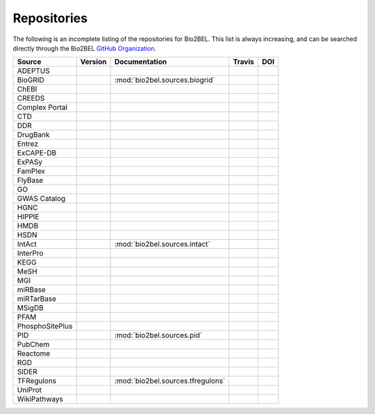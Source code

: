 Repositories
============
The following is an incomplete listing of the repositories for Bio2BEL. This list is always increasing, and can
be searched directly through the Bio2BEL `GitHub Organization <https://github.com/bio2bel>`_.

+------------------------+---------------------+-----------------------------------+----------------------+-----------------------+
| Source                 | Version             | Documentation                     | Travis               | DOI                   |
+========================+=====================+===================================+======================+=======================+
| ADEPTUS                | |adeptus_pypi|      | |adeptus_docs|                    | |adeptus_build|      | |adeptus_zenodo|      |
+------------------------+---------------------+-----------------------------------+----------------------+-----------------------+
| BioGRID                |                     | :mod:`bio2bel.sources.biogrid`    |                      |                       |
+------------------------+---------------------+-----------------------------------+----------------------+-----------------------+
| ChEBI                  | |chebi_pypi|        | |chebi_docs|                      | |chebi_build|        | |chebi_zenodo|        |
+------------------------+---------------------+-----------------------------------+----------------------+-----------------------+
| CREEDS                 |                     |                                   |                      |                       |
+------------------------+---------------------+-----------------------------------+----------------------+-----------------------+
| Complex Portal         |                     |                                   |                      |                       |
+------------------------+---------------------+-----------------------------------+----------------------+-----------------------+
| CTD                    | |ctd_pypi|          | |ctd_docs|                        | |ctd_build|          |                       |
+------------------------+---------------------+-----------------------------------+----------------------+-----------------------+
| DDR                    |                     |                                   |                      |                       |
+------------------------+---------------------+-----------------------------------+----------------------+-----------------------+
| DrugBank               | |drugbank_pypi|     | |drugbank_docs|                   | |drugbank_build|     | |drugbank_zenodo|     |
+------------------------+---------------------+-----------------------------------+----------------------+-----------------------+
| Entrez                 | |entrez_pypi|       | |entrez_docs|                     | |entrez_build|       | |entrez_zenodo|       |
+------------------------+---------------------+-----------------------------------+----------------------+-----------------------+
| ExCAPE-DB              | |excape_pypi|       | |excape_docs|                     | |excape_build|       |                       |
+------------------------+---------------------+-----------------------------------+----------------------+-----------------------+
| ExPASy                 | |expasy_pypi|       | |expasy_docs|                     | |expasy_build|       | |expasy_zenodo|       |
+------------------------+---------------------+-----------------------------------+----------------------+-----------------------+
| FamPlex                | |famplex_pypi|      | |famplex_docs|                    | |famplex_build|      | |famplex_zenodo|      |
+------------------------+---------------------+-----------------------------------+----------------------+-----------------------+
| FlyBase                | |flybase_pypi|      | |flybase_docs|                    | |flybase_build|      |                       |
+------------------------+---------------------+-----------------------------------+----------------------+-----------------------+
| GO                     | |go_pypi|           | |go_docs|                         | |go_build|           | |go_zenodo|           |
+------------------------+---------------------+-----------------------------------+----------------------+-----------------------+
| GWAS Catalog           |                     |                                   |                      |                       |
+------------------------+---------------------+-----------------------------------+----------------------+-----------------------+
| HGNC                   | |hgnc_pypi|         | |hgnc_docs|                       | |hgnc_build|         | |hgnc_zenodo|         |
+------------------------+---------------------+-----------------------------------+----------------------+-----------------------+
| HIPPIE                 | |hippie_pypi|       | |hippie_docs|                     | |hippie_build|       | |hippie_zenodo|       |
+------------------------+---------------------+-----------------------------------+----------------------+-----------------------+
| HMDB                   | |hmdb_pypi|         | |hmdb_docs|                       | |hmdb_build|         |                       |
+------------------------+---------------------+-----------------------------------+----------------------+-----------------------+
| HSDN                   | |hsdn_pypi|         | |hsdn_docs|                       | |hsdn_build|         | |hsdn_zenodo|         |
+------------------------+---------------------+-----------------------------------+----------------------+-----------------------+
| IntAct                 |                     | :mod:`bio2bel.sources.intact`     |                      |                       |
+------------------------+---------------------+-----------------------------------+----------------------+-----------------------+
| InterPro               | |interpro_pypi|     | |interpro_docs|                   | |interpro_build|     | |interpro_zenodo|     |
+------------------------+---------------------+-----------------------------------+----------------------+-----------------------+
| KEGG                   | |kegg_pypi|         | |kegg_docs|                       | |kegg_build|         | |kegg_zenodo|         |
+------------------------+---------------------+-----------------------------------+----------------------+-----------------------+
| MeSH                   | |mesh_pypi|         | |mesh_docs|                       | |mesh_build|         | |mesh_zenodo|         |
+------------------------+---------------------+-----------------------------------+----------------------+-----------------------+
| MGI                    | |mgi_pypi|          | |mgi_docs|                        | |mgi_build|          |                       |
+------------------------+---------------------+-----------------------------------+----------------------+-----------------------+
| miRBase                | |mirbase_pypi|      | |mirbase_docs|                    | |mirbase_build|      | |mirbase_zenodo|      |
+------------------------+---------------------+-----------------------------------+----------------------+-----------------------+
| miRTarBase             | |mirtarbase_pypi|   | |mirtarbase_docs|                 | |mirtarbase_build|   | |mirtarbase_zenodo|   |
+------------------------+---------------------+-----------------------------------+----------------------+-----------------------+
| MSigDB                 | |msig_pypi|         | |msig_docs|                       | |msig_build|         | |msig_zenodo|         |
+------------------------+---------------------+-----------------------------------+----------------------+-----------------------+
| PFAM                   |                     |                                   |                      |                       |
+------------------------+---------------------+-----------------------------------+----------------------+-----------------------+
| PhosphoSitePlus        | |phosphosite_pypi|  | |phosphosite_docs|                | |phosphosite_build|  |                       |
+------------------------+---------------------+-----------------------------------+----------------------+-----------------------+
| PID                    |                     | :mod:`bio2bel.sources.pid`        |                      |                       |
+------------------------+---------------------+-----------------------------------+----------------------+-----------------------+
| PubChem                | |pubchem_pypi|      | |pubchem_docs|                    | |pubchem_build|      |                       |
+------------------------+---------------------+-----------------------------------+----------------------+-----------------------+
| Reactome               | |reactome_pypi|     | |reactome_docs|                   | |reactome_build|     | |reactome_zenodo|     |
+------------------------+---------------------+-----------------------------------+----------------------+-----------------------+
| RGD                    | |rgd_pypi|          | |rgd_docs|                        | |rgd_build|          |                       |
+------------------------+---------------------+-----------------------------------+----------------------+-----------------------+
| SIDER                  | |sider_pypi|        | |sider_docs|                      | |sider_build|        |                       |
+------------------------+---------------------+-----------------------------------+----------------------+-----------------------+
| TFRegulons             |                     | :mod:`bio2bel.sources.tfregulons` |                      |                       |
+------------------------+---------------------+-----------------------------------+----------------------+-----------------------+
| UniProt                | |uniprot_pypi|      | |uniprot_docs|                    | |uniprot_build|      | |uniprot_zenodo|      |
+------------------------+---------------------+-----------------------------------+----------------------+-----------------------+
| WikiPathways           | |wikipathways_pypi| | |wikipathways_docs|               | |wikipathways_build| | |wikipathways_zenodo| |
+------------------------+---------------------+-----------------------------------+----------------------+-----------------------+

.. |excape_pypi| image:: https://img.shields.io/pypi/v/bio2bel_excape.svg
    :alt: Current ExCAPE-DB version on PyPI
.. |excape_docs| image:: https://readthedocs.org/projects/bio2bel-excape-db/badge/?version=latest
    :target: https://bio2bel.readthedocs.io/projects/excape/en/latest/?badge=latest
    :alt: ExCAPE-DB Documentation Status
.. |excape_build| image:: https://travis-ci.com/bio2bel/excape.svg?branch=master
    :target: https://travis-ci.com/bio2bel/excape
    :alt: ExCAPE-DB Build Status

.. |flybase_pypi| image:: https://img.shields.io/pypi/v/bio2bel_flybase.svg
    :alt: Current FlyBase version on PyPI
.. |flybase_build| image:: https://travis-ci.org/bio2bel/flybase.svg?branch=master
    :target: https://travis-ci.org/bio2bel/flybase
    :alt: FlyBase Build Status
.. |flybase_docs| image:: https://readthedocs.org/projects/bio2bel-flybase/badge/?version=latest
    :target: https://bio2bel.readthedocs.io/projects/flybase/en/latest/?badge=latest
    :alt: Flybase Documentation Status

.. |hippie_pypi| image:: https://img.shields.io/pypi/v/bio2bel_hippie.svg
    :alt: Current HIPPIE version on PyPI
.. |hippie_docs| image:: https://readthedocs.org/projects/bio2bel-hippie/badge/?version=latest
    :target: https://bio2bel.readthedocs.io/projects/hippie/en/latest/?badge=latest
    :alt: HIPPIE Documentation Status
.. |hippie_build| image:: https://travis-ci.com/bio2bel/hippie.svg?branch=master
    :target: https://travis-ci.com/bio2bel/hippie
    :alt: HIPPIE Build Status
.. |hippie_zenodo| image:: https://zenodo.org/badge/DOI/10.5281/zenodo.1435930.svg
    :target: https://doi.org/10.5281/zenodo.1435930
    :alt: Bio2BEL HIPPIE Zenodo DOI

.. |mgi_pypi| image:: https://img.shields.io/pypi/v/bio2bel_mgi.svg
    :alt: Current MGI version on PyPI
.. |mgi_build| image:: https://travis-ci.org/bio2bel/mgi.svg?branch=master
    :target: https://travis-ci.org/bio2bel/mgi
    :alt: MGI Build Status
.. |mgi_docs| image:: https://readthedocs.org/projects/bio2bel-mgi/badge/?version=latest
    :target: https://bio2bel.readthedocs.io/projects/mgi/en/latest/?badge=latest
    :alt: MGI Documentation Status

.. |rgd_pypi| image:: https://img.shields.io/pypi/v/bio2bel_rgd.svg
    :alt: Current RGD version on PyPI
.. |rgd_build| image:: https://travis-ci.com/bio2bel/rgd.svg?branch=master
    :target: https://travis-ci.com/bio2bel/rgd
    :alt: RGD Build Status
.. |rgd_docs| image:: https://readthedocs.org/projects/bio2bel-rgd/badge/?version=latest
    :target: https://bio2bel.readthedocs.io/projects/rgd/en/latest/?badge=latest
    :alt: RGD Documentation Status

.. |mirbase_pypi| image:: https://img.shields.io/pypi/v/bio2bel_mirbase.svg
    :alt: Current miRBase version on PyPI
.. |mirbase_docs| image:: https://readthedocs.org/projects/bio2bel-mirbase/badge/?version=latest
    :target: https://bio2bel.readthedocs.io/projects/mirbase/en/latest/?badge=latest
    :alt: miRBase Documentation Status
.. |mirbase_build| image:: https://travis-ci.com/bio2bel/mirbase.svg?branch=master
    :target: https://travis-ci.com/bio2bel/mirbase
    :alt: miRBase Build Status
.. |mirbase_zenodo| image:: https://zenodo.org/badge/DOI/10.5281/zenodo.1442206.svg
    :target: https://doi.org/10.5281/zenodo.1442206
    :alt: Bio2BEL miRBase Zenodo DOI


.. |mirtarbase_pypi| image:: https://img.shields.io/pypi/v/bio2bel_mirtarbase.svg
    :alt: Current miRTarBase version on PyPI

.. |mirtarbase_docs| image:: https://readthedocs.org/projects/mirtarbase/badge/?version=latest
    :target: http://mirtarbase.readthedocs.io
    :alt: miRTarBase Documentation Status

.. |mirtarbase_build| image:: https://travis-ci.org/bio2bel/mirtarbase.svg?branch=master
    :target: https://travis-ci.org/bio2bel/mirtarbase
    :alt: miRTarBase Build Status

.. |mirtarbase_zenodo| image:: https://zenodo.org/badge/95350968.svg
    :target: https://zenodo.org/badge/latestdoi/95350968
    :alt: Bio2BEL miRTarBase Zenodo DOI


.. |expasy_pypi| image:: https://img.shields.io/pypi/v/bio2bel_expasy.svg
    :alt: Current ExPASy version on PyPI

.. |expasy_build| image:: https://travis-ci.org/bio2bel/expasy.svg?branch=master
    :target: https://travis-ci.org/bio2bel/expasy
    :alt: ExPASy Build Status

.. |expasy_docs| image:: http://readthedocs.org/projects/bio2bel-expasy/badge/?version=latest
    :target: http://bio2bel.readthedocs.io/projects/expasy/en/latest/?badge=latest
    :alt: ExPASy Documentation Status

.. |expasy_zenodo| image:: https://zenodo.org/badge/100023822.svg
    :target: https://zenodo.org/badge/latestdoi/100023822
    :alt: Bio2BEL ExPASy Zenodo DOI



.. |interpro_pypi| image:: https://img.shields.io/pypi/v/bio2bel_interpro.svg
    :alt: Current InterPro version on PyPI

.. |interpro_build| image:: https://travis-ci.org/bio2bel/interpro.svg?branch=master
    :target: https://travis-ci.org/bio2bel/interpro
    :alt: InterPro Build Status

.. |interpro_docs| image:: http://readthedocs.org/projects/bio2bel-interpro/badge/?version=latest
    :target: http://bio2bel.readthedocs.io/projects/interpro/en/latest/?badge=latest
    :alt: InterPro Documentation Status

.. |interpro_zenodo| image:: https://zenodo.org/badge/98345182.svg
    :target: https://zenodo.org/badge/latestdoi/98345182
    :alt: Bio2BEL InterPro Zenodo DOI


.. |ctd_pypi| image:: https://img.shields.io/pypi/v/bio2bel_ctd.svg
    :alt: Current CTD version on PyPI

.. |ctd_build| image:: https://travis-ci.org/bio2bel/ctd.svg?branch=master
    :target: https://travis-ci.org/bio2bel/ctd
    :alt: CTD Build Status

.. |ctd_docs| image:: https://readthedocs.org/projects/bio2bel-ctd/badge/?version=latest
    :target: https://bio2bel.readthedocs.io/projects/ctd/en/latest/?badge=latest
    :alt: CTD Documentation Status



.. |phosphosite_pypi| image:: https://img.shields.io/pypi/v/bio2bel_phosphosite.svg
    :alt: Current PhosphoSitePlus version on PyPI

.. |phosphosite_build| image:: https://travis-ci.org/bio2bel/phosphosite.svg?branch=master
    :target: https://travis-ci.org/bio2bel/phosphosite
    :alt: PhosphoSitePlus Build Status

.. |phosphosite_docs| image:: https://readthedocs.org/projects/bio2bel-phosphositeplus/badge/?version=latest
    :target: https://bio2bel.readthedocs.io/projects/phosphosite/en/latest/?badge=latest
    :alt: PhosphoSitePlus Documentation Status



.. |sider_pypi| image:: https://img.shields.io/pypi/v/bio2bel_sider.svg
    :alt: Current SIDER version on PyPI

.. |sider_build| image:: https://travis-ci.com/bio2bel/sider.svg?branch=master
    :target: https://travis-ci.com/bio2bel/sider
    :alt: SIDER Build Status

.. |sider_docs| image:: http://readthedocs.org/projects/bio2bel-sider/badge/?version=latest
    :target: http://bio2bel.readthedocs.io/projects/sider/en/latest/?badge=latest
    :alt: SIDER Documentation Status



.. |kegg_pypi| image:: https://img.shields.io/pypi/v/bio2bel_KEGG.svg
    :alt: Current KEGG version on PyPI

.. |kegg_build| image:: https://travis-ci.org/bio2bel/kegg.svg?branch=master
    :target: https://travis-ci.org/bio2bel/kegg
    :alt: KEGG Build Status

.. |kegg_docs| image:: http://readthedocs.org/projects/bio2bel-interpro/badge/?version=latest
    :target: http://bio2bel.readthedocs.io/projects/kegg/en/latest/?badge=latest
    :alt: KEGG Documentation Status

.. |kegg_zenodo| image:: https://zenodo.org/badge/105248163.svg
    :target: https://zenodo.org/badge/latestdoi/105248163
    :alt: KEGG Zenodo DOI



.. |reactome_pypi| image:: https://img.shields.io/pypi/v/bio2bel_reactome.svg
    :alt: Current Reactome version on PyPI

.. |reactome_build| image:: https://travis-ci.org/bio2bel/reactome.svg?branch=master
    :target: https://travis-ci.org/bio2bel/reactome
    :alt: Reactome Build Status

.. |reactome_docs| image:: http://readthedocs.org/projects/bio2bel-interpro/badge/?version=latest
    :target: http://bio2bel.readthedocs.io/projects/reactome/en/latest/?badge=latest
    :alt: Reactome Documentation Status

.. |reactome_zenodo| image:: https://zenodo.org/badge/103138323.svg
    :target: https://zenodo.org/badge/latestdoi/103138323
    :alt: Reactome Zenodo DOI



.. |wikipathways_pypi| image:: https://img.shields.io/pypi/v/bio2bel_wikipathways.svg
    :alt: Current WikiPathways version on PyPI

.. |wikipathways_build| image:: https://travis-ci.org/bio2bel/wikipathways.svg?branch=master
    :target: https://travis-ci.org/bio2bel/wikipathways
    :alt: WikiPathways Build Status

.. |wikipathways_docs| image:: http://readthedocs.org/projects/bio2bel-interpro/badge/?version=latest
    :target: http://bio2bel.readthedocs.io/projects/wikipathways/en/latest/?badge=latest
    :alt: WikiPathways Documentation Status

.. |wikipathways_zenodo| image:: https://zenodo.org/badge/118924155.svg
    :target: https://zenodo.org/badge/latestdoi/118924155
    :alt: WikiPathways Zenodo DOI



.. |msig_build| image:: https://travis-ci.org/bio2bel/msig.svg?branch=master
    :target: https://travis-ci.org/bio2bel/msig
    :alt: MSigDB Build Status

.. |msig_docs| image:: http://readthedocs.org/projects/bio2bel-msig/badge/?version=latest
    :target: http://bio2bel.readthedocs.io/projects/msig/en/latest/?badge=latest
    :alt: Documentation Status

.. |msig_pypi| image:: https://img.shields.io/pypi/v/bio2bel_msig.svg
    :alt: Current version of MSigDB on PyPI

.. |msig_zenodo| image:: https://zenodo.org/badge/123948554.svg
    :target: https://zenodo.org/badge/latestdoi/123948554
    :alt: Bio2BEL MSigDB Zenodo DOI


.. |mesh_build| image:: https://travis-ci.com/bio2bel/mesh.svg?branch=master
    :target: https://travis-ci.com/bio2bel/mesh
    :alt: Build Status

.. |mesh_docs| image:: https://readthedocs.org/projects/mesh/badge/?version=latest
    :target: http://mesh.readthedocs.io
    :alt: Documentation Status

.. |mesh_pypi| image:: https://img.shields.io/pypi/v/bio2bel_mesh.svg
    :alt: Current version on PyPI

.. |mesh_zenodo| image:: https://zenodo.org/badge/107369801.svg
    :target: https://zenodo.org/badge/latestdoi/107369801
    :alt: Bio2BEL MeSH Zenodo DOI



.. |chebi_build| image:: https://travis-ci.org/bio2bel/chebi.svg?branch=master
    :target: https://travis-ci.org/bio2bel/chebi
    :alt: Build Status

.. |chebi_docs| image:: http://readthedocs.org/projects/bio2bel-chebi/badge/?version=latest
    :target: http://bio2bel.readthedocs.io/projects/chebi/en/latest/?badge=latest
    :alt: Documentation Status

.. |chebi_pypi| image:: https://img.shields.io/pypi/v/bio2bel_chebi.svg
    :alt: Current version on PyPI

.. |chebi_zenodo| image:: https://zenodo.org/badge/97003706.svg
    :target: https://zenodo.org/badge/latestdoi/97003706
    :alt: Bio2BEL ChEBI Zenodo DOI



.. |uniprot_build| image:: https://travis-ci.com/bio2bel/uniprot.svg?branch=master
    :target: https://travis-ci.com/bio2bel/uniprot
    :alt: Build Status

.. |uniprot_docs| image:: http://readthedocs.org/projects/bio2bel-uniprot/badge/?version=latest
    :target: http://bio2bel.readthedocs.io/projects/uniprot/en/latest/?badge=latest
    :alt: Documentation Status

.. |uniprot_pypi| image:: https://img.shields.io/pypi/v/bio2bel_uniprot.svg
    :alt: Current version on PyPI

.. |uniprot_zenodo| image:: https://zenodo.org/badge/99588558.svg
   :target: https://zenodo.org/badge/latestdoi/99588558
   :alt: Bio2BEL UniProt Zenodo DOI

.. |drugbank_build| image:: https://travis-ci.org/bio2bel/drugbank.svg?branch=master
    :target: https://travis-ci.org/bio2bel/drugbank
    :alt: Build Status

.. |drugbank_docs| image:: http://readthedocs.org/projects/bio2bel-drugbank/badge/?version=latest
    :target: http://bio2bel.readthedocs.io/projects/drugbank/en/latest/?badge=latest
    :alt: Documentation Status

.. |drugbank_pypi| image:: https://img.shields.io/pypi/v/bio2bel_drugbank.svg
    :alt: Current version on PyPI

.. |drugbank_zenodo| image:: https://zenodo.org/badge/DOI/10.5281/zenodo.1243727.svg
    :target: https://doi.org/10.5281/zenodo.1243727
    :alt: Zenodo DOI



.. |pubchem_build| image:: https://travis-ci.org/bio2bel/pubchem.svg?branch=master
    :target: https://travis-ci.org/bio2bel/pubchem
    :alt: Build Status

.. |pubchem_docs| image:: http://readthedocs.org/projects/bio2bel-pubchem/badge/?version=latest
    :target: http://bio2bel.readthedocs.io/projects/pubchem/en/latest/?badge=latest
    :alt: Documentation Status

.. |pubchem_pypi| image:: https://img.shields.io/pypi/v/bio2bel_pubchem.svg
    :alt: Current version on PyPI



.. |hmdb_build| image:: https://travis-ci.org/bio2bel/hmdb.svg?branch=master
    :target: https://travis-ci.org/bio2bel/hmdb
    :alt: Build Status

.. |hmdb_docs| image:: http://readthedocs.org/projects/bio2bel-hmdb/badge/?version=latest
    :target: http://bio2bel.readthedocs.io/projects/hmdb/en/latest/?badge=latest
    :alt: Documentation Status

.. |hmdb_pypi| image:: https://img.shields.io/pypi/v/bio2bel_hmdb.svg
    :alt: Current version on PyPI



.. |hgnc_build| image:: https://travis-ci.org/bio2bel/hgnc.svg?branch=master
    :target: https://travis-ci.org/bio2bel/hgnc
    :alt: Build Status

.. |hgnc_docs| image:: http://readthedocs.org/projects/bio2bel-hgnc/badge/?version=latest
    :target: http://bio2bel.readthedocs.io/projects/hgnc/en/latest/?badge=latest
    :alt: Documentation Status

.. |hgnc_pypi| image:: https://img.shields.io/pypi/v/bio2bel_hgnc.svg
    :alt: Current version on PyPI

.. |hgnc_zenodo| image:: https://zenodo.org/badge/DOI/10.5281/zenodo.1162644.svg
    :target: https://doi.org/10.5281/zenodo.1162644
    :alt: Bio2BEL HGNC Zenodo DOI


.. |entrez_build| image:: https://travis-ci.org/bio2bel/entrez.svg?branch=master
    :target: https://travis-ci.org/bio2bel/entrez
    :alt: Build Status

.. |entrez_docs| image:: http://readthedocs.org/projects/bio2bel-entrez/badge/?version=latest
    :target: http://bio2bel.readthedocs.io/projects/entrez/en/latest/?badge=latest
    :alt: Documentation Status

.. |entrez_pypi| image:: https://img.shields.io/pypi/v/bio2bel_entrez.svg
    :alt: Current version on PyPI

.. |entrez_zenodo| image:: https://zenodo.org/badge/100375120.svg
   :target: https://zenodo.org/badge/latestdoi/100375120
   :alt: Bio2BEL Entrez Zenodo DOI



.. |go_build| image:: https://travis-ci.org/bio2bel/go.svg?branch=master
    :target: https://travis-ci.org/bio2bel/go
    :alt: Build Status
.. |go_docs| image:: http://readthedocs.org/projects/bio2bel-go/badge/?version=latest
    :target: http://bio2bel.readthedocs.io/projects/go/en/latest/?badge=latest
    :alt: Documentation Status
.. |go_pypi| image:: https://img.shields.io/pypi/v/bio2bel_go.svg
    :alt: Current version on PyPI
.. |go_zenodo| image:: https://zenodo.org/badge/99944678.svg
   :target: https://zenodo.org/badge/latestdoi/99944678
   :alt: Bio2BEL GO Zenodo DOI

.. |famplex_pypi| image:: https://img.shields.io/pypi/v/bio2bel_famplex.svg
    :alt: Current version on PyPI
.. |famplex_docs| image:: https://readthedocs.org/projects/bio2bel-famplex/badge/?version=latest
    :target: https://bio2bel-famplex.readthedocs.io/en/latest/?badge=latest
    :alt: FamPlex Documentation Status
.. |famplex_build| image:: https://travis-ci.com/bio2bel/famplex.svg?branch=master
    :target: https://travis-ci.com/bio2bel/famplex
    :alt: Bio2BEL FamPlex Build Status
.. |famplex_zenodo| image:: https://zenodo.org/badge/135121081.svg
    :target: https://zenodo.org/badge/latestdoi/135121081
    :alt: Bio2BEL FamPlex Zenodo DOI

.. |hsdn_build| image:: https://travis-ci.com/bio2bel/hsdn.svg?branch=master
    :target: https://travis-ci.com/bio2bel/hsdn
    :alt: Build Status
.. |hsdn_docs| image:: http://readthedocs.org/projects/bio2bel-hsdn/badge/?version=latest
    :target: http://bio2bel.readthedocs.io/projects/hsdn/en/latest/?badge=latest
    :alt: Documentation Status
.. |hsdn_pypi| image:: https://img.shields.io/pypi/v/bio2bel_hsdn.svg
    :alt: Current version on PyPI
.. |hsdn_zenodo| image:: https://zenodo.org/badge/158366852.svg
    :target: https://zenodo.org/badge/latestdoi/158366852
    :alt: HSDN FamPlex Zenodo DOI

.. |adeptus_build| image:: https://travis-ci.com/bio2bel/adeptus.svg?branch=master
    :target: https://travis-ci.com/bio2bel/adeptus
    :alt: Build Status
.. |adeptus_docs| image:: http://readthedocs.org/projects/bio2bel-adeptus/badge/?version=latest
    :target: http://bio2bel.readthedocs.io/projects/adeptus/en/latest/?badge=latest
    :alt: Documentation Status
.. |adeptus_pypi| image:: https://img.shields.io/pypi/v/bio2bel_adeptus.svg
    :alt: Current version on PyPI
.. |adeptus_zenodo| image:: https://zenodo.org/badge/158358036.svg
    :target: https://zenodo.org/badge/latestdoi/158358036
    :alt: ADEPTUS FamPlex Zenodo DOI
